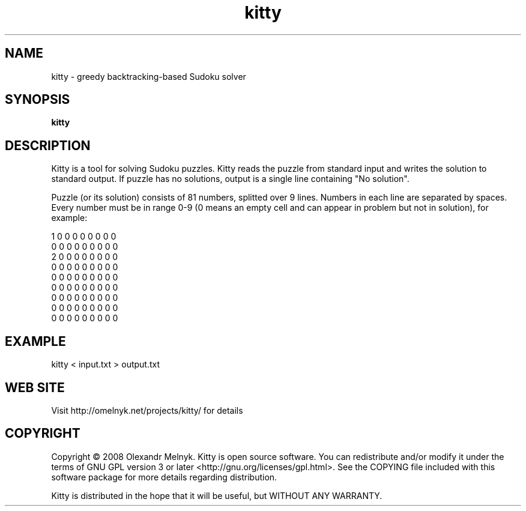 .TH "kitty" (1)
.SH NAME
kitty - greedy backtracking-based Sudoku solver
.SH SYNOPSIS
.B kitty
.SH DESCRIPTION
Kitty is a tool for solving Sudoku puzzles. Kitty reads the puzzle from standard input and writes the solution to standard output. If puzzle has no solutions, output is a single line containing "No solution".
.PP
Puzzle (or its solution) consists of 81 numbers, splitted over 9 lines. Numbers in each line are separated by spaces. Every number must be in range 0-9 (0 means an empty cell and can appear in problem but not in solution), for example:
.PP
.nf
1 0 0 0 0 0 0 0 0
0 0 0 0 0 0 0 0 0
2 0 0 0 0 0 0 0 0
0 0 0 0 0 0 0 0 0
0 0 0 0 0 0 0 0 0
0 0 0 0 0 0 0 0 0
0 0 0 0 0 0 0 0 0
0 0 0 0 0 0 0 0 0
0 0 0 0 0 0 0 0 0
.fi
.SH EXAMPLE
.nf
kitty < input.txt > output.txt
.fi
.SH WEB SITE
Visit http://omelnyk.net/projects/kitty/ for details
.SH COPYRIGHT
Copyright © 2008 Olexandr Melnyk. Kitty is open source software. You can redistribute and/or modify it under the terms of GNU GPL version 3 or later <http://gnu.org/licenses/gpl.html>. See the COPYING file included with this software package for more details regarding distribution.
.PP
Kitty is distributed in the hope that it will be useful, but WITHOUT ANY WARRANTY.
